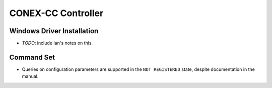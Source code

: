 ===================
CONEX-CC Controller
===================

Windows Driver Installation
===========================

- *TODO*: include Ian's notes on this.

Command Set
===========

- Queries on configuration parameters are supported in the ``NOT REGISTERED`` state, despite documentation in the manual.
 
